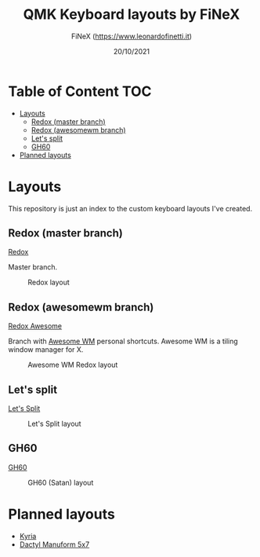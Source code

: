#+TITLE: QMK Keyboard layouts by FiNeX
#+AUTHOR: FiNeX (https://www.leonardofinetti.it)
#+DATE: 20/10/2021
#+STARTUP: inlineimages
#+STARTUP: nofold

* Table of Content :TOC:
- [[#layouts][Layouts]]
  - [[#redox-master-branch][Redox (master branch)]]
  - [[#redox-awesomewm-branch][Redox (awesomewm branch)]]
  - [[#lets-split][Let's split]]
  - [[#gh60][GH60]]
- [[#planned-layouts][Planned layouts]]

* Layouts
This repository is just an index to the custom keyboard layouts I've created.

** Redox (master branch)
[[https://github.com/finex/redox-finex/][Redox]]

Master branch.

#+CAPTION: Redox layout
[[https://raw.githubusercontent.com/finex/redox-finex/main/images/redox-finex.png]]

** Redox (awesomewm branch)
[[https://github.com/finex/redox-finex/tree/awesomewm][Redox Awesome]]

Branch with [[https://awesomewm.org][Awesome WM]] personal shortcuts. Awesome WM is a tiling window manager for X.

#+CAPTION: Awesome WM Redox layout
[[https://raw.githubusercontent.com/finex/redox-finex/awesomewm/images/redox-finex.png]]

** Let's split
[[https://github.com/finex/lets-split-finex][Let's Split]]

#+CAPTION: Let's Split layout
[[https://raw.githubusercontent.com/finex/lets-split-finex/main/lets-split-finex.png]]

** GH60

[[https://github.com/finex/gh60-finex][GH60]]

#+CAPTION: GH60 (Satan) layout
[[https://raw.githubusercontent.com/finex/gh60-finex/main/gh60-finex.png]]

* Planned layouts
- [[https://github.com/splitkb/kyria][Kyria]]
- [[https://github.com/carbonfet/dactyl-manuform][Dactyl Manuform 5x7]]

